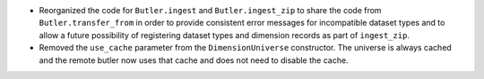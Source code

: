 * Reorganized the code for ``Butler.ingest`` and ``Butler.ingest_zip`` to share the code from ``Butler.transfer_from`` in order to provide consistent error messages for incompatible dataset types and to allow a future possibility of registering dataset types and dimension records as part of ``ingest_zip``.
* Removed the ``use_cache`` parameter from the ``DimensionUniverse`` constructor.
  The universe is always cached and the remote butler now uses that cache and does not need to disable the cache.
